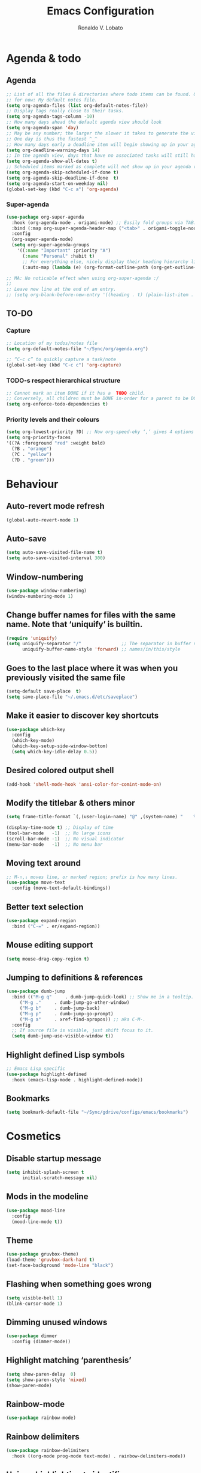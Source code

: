 #+TITLE: Emacs Configuration
#+AUTHOR: Ronaldo V. Lobato
#+EMAIL: vieira.lobato@gmail.com
#+OPTIONS: toc:nil num:nil

* Agenda & todo
** Agenda

#+BEGIN_SRC emacs-lisp
;; List of all the files & directories where todo items can be found. Only one
;; for now: My default notes file.
(setq org-agenda-files (list org-default-notes-file))
;; Display tags really close to their tasks.
(setq org-agenda-tags-column -10)
;; How many days ahead the default agenda view should look
(setq org-agenda-span 'day)
;; May be any number; the larger the slower it takes to generate the view.
;; One day is thus the fastest ^_^
;; How many days early a deadline item will begin showing up in your agenda list.
(setq org-deadline-warning-days 14)
;; In the agenda view, days that have no associated tasks will still have a line showing the date.
(setq org-agenda-show-all-dates t)
;; Scheduled items marked as complete will not show up in your agenda view.
(setq org-agenda-skip-scheduled-if-done t)
(setq org-agenda-skip-deadline-if-done  t)
(setq org-agenda-start-on-weekday nil)
(global-set-key (kbd "C-c a") 'org-agenda)
#+END_SRC

*** Super-agenda

#+BEGIN_SRC emacs-lisp
(use-package org-super-agenda
  :hook (org-agenda-mode . origami-mode) ;; Easily fold groups via TAB.
  :bind (:map org-super-agenda-header-map ("<tab>" . origami-toggle-node))
  :config
  (org-super-agenda-mode)
  (setq org-super-agenda-groups
	'((:name "Important" :priority "A")
	  (:name "Personal" :habit t)
	  ;; For everything else, nicely display their heading hierarchy list.
	  (:auto-map (lambda (e) (org-format-outline-path (org-get-outline-path)))))))

;; MA: No noticable effect when using org-super-agenda :/
;;
;; Leave new line at the end of an entry.
;; (setq org-blank-before-new-entry '((heading . t) (plain-list-item . t)))
#+END_SRC

** TO-DO

*** Capture

#+BEGIN_SRC emacs-lisp
;; Location of my todos/notes file
(setq org-default-notes-file "~/Sync/org/agenda.org")

;; “C-c c” to quickly capture a task/note
(global-set-key (kbd "C-c c") 'org-capture)
#+END_SRC

*** TODO-s respect hierarchical structure

#+BEGIN_SRC emacs-lisp
;; Cannot mark an item DONE if it has a  TODO child.
;; Conversely, all children must be DONE in-order for a parent to be DONE.
(setq org-enforce-todo-dependencies t)
#+END_SRC

*** Priority levels and their colours

#+begin_src emacs-lisp
(setq org-lowest-priority ?D) ;; Now org-speed-eky ‘,’ gives 4 options
(setq org-priority-faces
'((?A :foreground "red" :weight bold)
  (?B . "orange")
  (?C . "yellow")
  (?D . "green")))
#+end_src

* Behaviour
** Auto-revert mode refresh

#+BEGIN_SRC emacs-lisp
(global-auto-revert-mode 1)
#+END_SRC

** Auto-save

#+BEGIN_SRC emacs-lisp
(setq auto-save-visited-file-name t)
(setq auto-save-visited-interval 300)
#+END_SRC

** Window-numbering

#+BEGIN_SRC emacs-lisp
(use-package window-numbering)
(window-numbering-mode 1)
#+END_SRC

** Change buffer names for files with the same name. Note that ‘uniquify’ is builtin.

#+BEGIN_SRC emacs-lisp
(require 'uniquify)
(setq uniquify-separator "/"               ;; The separator in buffer names.
      uniquify-buffer-name-style 'forward) ;; names/in/this/style
#+END_SRC

** Goes to the last place where it was when you previously visited the same file

#+BEGIN_SRC emacs-lisp
(setq-default save-place  t)
(setq save-place-file "~/.emacs.d/etc/saveplace")
#+END_SRC

** Make it easier to discover key shortcuts

#+BEGIN_SRC emacs-lisp
(use-package which-key
  :config
  (which-key-mode)
  (which-key-setup-side-window-bottom)
  (setq which-key-idle-delay 0.5))
#+END_SRC

** Desired colored output shell

#+BEGIN_SRC emacs-lisp
(add-hook 'shell-mode-hook 'ansi-color-for-comint-mode-on)
#+END_SRC

** Modify the titlebar & others minor

#+BEGIN_SRC emacs-lisp
(setq frame-title-format `(,(user-login-name) "@" ,(system-name) "    %f"))
#+END_SRC

#+BEGIN_SRC emacs-lisp
(display-time-mode t) ;; Display of time
(tool-bar-mode   -1)  ;; No large icons
(scroll-bar-mode -1)  ;; No visual indicator
(menu-bar-mode   -1)  ;; No menu bar
#+END_SRC

** Moving text around

#+BEGIN_SRC emacs-lisp
;; M-↑,↓ moves line, or marked region; prefix is how many lines.
(use-package move-text
  :config (move-text-default-bindings))
#+END_SRC

** Better text selection

#+BEGIN_SRC emacs-lisp
(use-package expand-region
  :bind ("C-=" . er/expand-region))
#+END_SRC

** Mouse editing support

#+BEGIN_SRC emacs-lisp
(setq mouse-drag-copy-region t)
#+END_SRC

** Jumping to definitions & references

#+BEGIN_SRC emacs-lisp
(use-package dumb-jump
  :bind (("M-g q"     . dumb-jump-quick-look) ;; Show me in a tooltip.
	 ("M-g ."     . dumb-jump-go-other-window)
	 ("M-g b"     . dumb-jump-back)
	 ("M-g p"     . dumb-jump-go-prompt)
	 ("M-g a"     . xref-find-apropos)) ;; aka C-M-.
  :config
  ;; If source file is visible, just shift focus to it.
  (setq dumb-jump-use-visible-window t))
#+END_SRC

** Highlight defined Lisp symbols

#+BEGIN_SRC emacs-lisp
;; Emacs Lisp specific
(use-package highlight-defined
  :hook (emacs-lisp-mode . highlight-defined-mode))
#+END_SRC

** Bookmarks

#+begin_src emacs-lisp
(setq bookmark-default-file "~/Sync/gdrive/configs/emacs/bookmarks")
#+end_src

* Cosmetics

** Disable startup message

#+BEGIN_SRC emacs-lisp
(setq inhibit-splash-screen t
      initial-scratch-message nil)
#+END_SRC

** Mods in the modeline

#+BEGIN_SRC emacs-lisp
(use-package mood-line
  :config
  (mood-line-mode t))
#+END_SRC

** Theme

#+BEGIN_SRC emacs-lisp
(use-package gruvbox-theme)
(load-theme 'gruvbox-dark-hard t)
(set-face-background 'mode-line "black")
#+End_SRC

** Flashing when something goes wrong

 #+BEGIN_SRC emacs-lisp
 (setq visible-bell 1)
 (blink-cursor-mode 1)
 #+END_SRC

** Dimming unused windows

#+BEGIN_SRC emacs-lisp
(use-package dimmer
  :config (dimmer-mode))
#+END_SRC

** Highlight matching ‘parenthesis’

#+BEGIN_SRC emacs-lisp
(setq show-paren-delay  0)
(setq show-paren-style 'mixed)
(show-paren-mode)
#+END_SRC

** Rainbow-mode

#+BEGIN_SRC emacs-lisp
(use-package rainbow-mode)
#+END_SRC

** Rainbow delimiters

#+BEGIN_SRC emacs-lisp
(use-package rainbow-delimiters
  :hook ((org-mode prog-mode text-mode) . rainbow-delimiters-mode))
#+END_SRC

** Unique highlighting to identifiers

#+BEGIN_SRC emacs-lisp
(use-package color-identifiers-mode
  :config (global-color-identifiers-mode))
;; Sometimes just invoke: M-x color-identifiers:refresh
(run-with-idle-timer 5 t 'color-identifiers:refresh)
#+END_SRC

** Visual line mode

#+BEGIN_SRC emacs-lisp
;; Bent arrows at the end and start of long lines.
(setq visual-line-fringe-indicators '(left-curly-arrow right-curly-arrow))
(global-visual-line-mode 1)
#+END_SRC

* Git

** auto-commit

#+begin_src emacs-lisp
(use-package git-auto-commit-mode)
#+end_src

** Magit

#+BEGIN_SRC emacs-lisp
(use-package magit
  :bind
  ("C-x g" . magit-status)
  ("C-c m" . magit-blame)
  :config (magit-add-section-hook 'magit-status-sections-hook
				    'magit-insert-unpushed-to-upstream
				    'magit-insert-unpushed-to-upstream-or-recent
				    'replace))
#+END_SRC

* Personal information

#+BEGIN_SRC emacs-lisp
(setq user-full-name "Ronaldo V. Lobato"
      user-mail-address "vieira.lobato@gmail.com"
      calendar-latitude 33.2471
      calendar-longitude 95.9000
      calendar-location-name "Commerce, Texas")
#+END_SRC

* Spelling
** Cleaning-up any accidental trailing white-space

#+BEGIN_SRC emacs-lisp
(add-hook 'before-save-hook 'whitespace-cleanup)
#+END_SRC

** Word Completion

*** Company

**** configs

#+BEGIN_SRC emacs-lisp
(use-package company
  :config
  (global-company-mode 1)
  (setq ;; Only 2 letters required for completion to activate.
   company-minimum-prefix-length 2
   ;; Search other buffers for compleition candidates
   company-dabbrev-other-buffers t
   company-dabbrev-code-other-buffers t
   ;; Show candidates according to importance, then case, then in-buffer frequency
   company-transformers '(company-sort-by-backend-importance
			  company-sort-prefer-same-case-prefix
			  company-sort-by-occurrence)
   ;; Flushright any annotations for a compleition;
   ;; e.g., the description of what a snippet template word expands into.
   company-tooltip-align-annotations t
   ;; Allow (lengthy) numbers to be eligible for completion.
   company-complete-number t
   ;; M-⟪num⟫ to select an option according to its number.
   company-show-numbers t
   ;; Show 10 items in a tooltip; scrollbar otherwise or C-s ^_^
   company-tooltip-limit 10
   ;; Edge of the completion list cycles around.
   company-selection-wrap-around t
   ;; Do not downcase completions by default.
   company-dabbrev-downcase nil
   ;; Even if I write something with the ‘wrong’ case,
   ;; provide the ‘correct’ casing.
   company-dabbrev-ignore-case nil
   ;; Immediately activate completion.
   company-idle-delay 0)
  ;; Use C-/ to manually start company mode at point. C-/ is used by undo-tree.
  ;; Override all minor modes that use C-/; bind-key* is discussed below.
  (bind-key* "C-/" #'company-manual-begin)
  ;; Bindings when the company list is active.
  :bind (:map company-active-map
	      ("C-d" . company-show-doc-buffer) ;; In new temp buffer
	      ("<tab>" . company-complete-selection)
	      ;; Use C-n,p for navigation in addition to M-n,p
	      ("C-n" . (lambda () (interactive) (company-complete-common-or-cycle 1)))
	      ("C-p" . (lambda () (interactive) (company-complete-common-or-cycle -1)))))
;; It's so fast that we don't need a key-binding to start it!
#+END_SRC

**** company quickhelp

#+BEGIN_SRC emacs-lisp
(use-package company-quickhelp
  :config
  (setq company-quickhelp-delay 0.1)
  (company-quickhelp-mode))
#+END_SRC

**** company-suggest

##+begin_src emacs-lisp
(use-package company-suggest)
(setq company-suggest-complete-sentence t)
(add-to-list 'company-backends 'company-suggest-wiktionary)
(add-to-list 'company-backends 'company-suggest-google)
#+end_src

**** Company-web

##+begin_src emacs-lisp
(require 'company)
(require 'company-web-html)                          ; load company mode html backend
#+end_src

**** Company-math

#+begin_src emacs-lisp
(use-package company-math)
;; global activation of the unicode symbol completion
(add-to-list 'company-backends 'company-math-symbols-unicode)
(use-package math-symbol-lists)
#+end_src

**** Company-AUCTeX

#+begin_src emacs-lisp
(use-package company-auctex)
(require 'company-auctex)
(company-auctex-init)
#+end_src

**** Company-c-headers

#+begin_src emacs-lisp
(use-package company-c-headers)
(add-to-list 'company-backends 'company-c-headers)
#+end_src

** Yasnippet

#+BEGIN_SRC emacs-lisp
(use-package yasnippet
  :init (yas-global-mode 1))
#+END_SRC

** Emacs-langtool

#+BEGIN_SRC emacs-lisp
(use-package langtool
  :bind
  ("C-c l" . langtool-check)
  ("C-c d l" . langtool-check-done)
  :custom
  (langtool-java-classpath
   "/usr/share/languagetool:/usr/share/java/languagetool/*"))
#+END_SRC

** Word Wrapping

#+BEGIN_SRC emacs-lisp
(dolist (hook '(text-mode-hook latex-mode-hook tex-mode-hook))
  (add-hook hook (lambda () (set-fill-column 100))))
(dolist (hook '(python-mode-hook prog-mode-hook list-mode-hook))
  (add-hook hook (lambda () (set-fill-column 70))))
(add-hook 'text-mode-hook 'turn-on-auto-fill)
(add-hook 'org-mode-hook 'turn-on-auto-fill)
#+END_SRC

** Flyspell mode

#+BEGIN_SRC emacs-lisp
(use-package flyspell
  :hook ((prog-mode . flyspell-prog-mode)
	 ((org-mode text-mode) . flyspell-mode)))
(add-hook          'c-mode-hook 'flyspell-prog-mode)
(add-hook 'emacs-lisp-mode-hook 'flyspell-prog-mode)
#+END_SRC

** Guess-language

   #+begin_src emacs-lisp
(use-package guess-language
  :hook
  (text-mode . guess-language-mode)
  (TeX-mode . guess-language-mode)
  (web-mode . guess-language-mode)
  (org-mode . guess-language-mode)

  :config
  (setq guess-language-langcodes
	'((en . ("en_US" "English"))
	  (pt . ("pt_BR" "Portuguese")))
	guess-language-languages '(en pt)
	guess-language-min-paragraph-length 45)
  )
   #+end_src

** Synosaurus

#+BEGIN_SRC emacs-lisp
(use-package synosaurus
  :init    (synosaurus-mode)
  :config  (setq synosaurus-choose-method 'popup) ;; 'ido is default.
	   (global-set-key (kbd "M-#") 'synosaurus-choose-and-replace))
#+END_SRC

** Wordnet as a dictionary via the wordnut

#+begin_src emacs-lisp
(use-package wordnut
 :bind ("M-!" . wordnut-lookup-current-word))
#+end_src

** Write-good

#+BEGIN_SRC emacs-lisp
(use-package writegood-mode
  ;; Load this whenver I'm composing prose.
  :hook (text-mode org-mode)
  ;; Some additional weasel words.
  :config
  (--map (push it writegood-weasel-words)
	 '("some" "simple" "simply" "easy" "often" "easily" "probably"
	   "clearly"               ;; Is the premise undeniably true?
	   "experience shows"      ;; Whose? What kind? How does it do so?
	   "may have"              ;; It may also have not!
	   "it turns out that")))  ;; How does it turn out so?
	   ;; ↯ What is the evidence of highighted phrase? ↯
#+END_SRC

** Define word

#+BEGIN_SRC emacs-lisp
(use-package define-word)
#+END_SRC

** Placeholder Text

#+BEGIN_SRC emacs-lisp
(use-package lorem-ipsum :defer t)
#+END_SRC

** Google translate

#+BEGIN_SRC emacs-lisp
(use-package google-translate
 :defer t
 :config
   (global-set-key "\C-ct" 'google-translate-at-point))
#+END_SRC

* Frameworks & libraries
** Async

#+BEGIN_SRC emacs-lisp
(use-package async)
(autoload 'dired-async-mode "dired-async.el" nil t)
(dired-async-mode 1)
(async-bytecomp-package-mode 1)
#+END_SRC

*** ob-async

#+begin_src emacs-lisp
(use-package ob-async)
#+end_src

** Dired

#+BEGIN_SRC emacs-lisp
(use-package dired-subtree
  :bind (:map dired-mode-map
	      ("i" . dired-subtree-toggle)))
#+END_SRC

#+BEGIN_SRC emacs-lisp
(use-package dired-collapse
  :hook (dired-mode . dired-collapse-mode))
#+END_SRC

#+BEGIN_SRC emacs-lisp
(use-package dired-filter
  :hook (dired-mode . (lambda () (dired-filter-group-mode)
				 (dired-filter-by-garbage)))
  :custom
    (dired-garbage-files-regexp
      "\\(?:\\.\\(?:aux\\|bak\\|dvi\\|log\\|orig\\|rej\\|toc\\|out\\)\\)\\'")
    (dired-filter-group-saved-groups
      '(("default"
	 ("Org"    (extension "org"))
	 ("Executables" (exexutable))
	 ("Directories" (directory))
	 ("PDF"    (extension "pdf"))
	 ("LaTeX"  (extension "tex" "bib"))
	 ("Images" (extension "png"))
	 ("Code"   (extension "hs" "agda" "lagda"))
	 ("Archives"(extension "zip" "rar" "gz" "bz2" "tar"))))))
#+END_SRC

** Having a workspace manager in Emacs

#+begin_src emacs-lisp
(use-package perspective
  :defer t
  :config ;; Activate it.
	  (persp-mode)
	  ;; In the modeline, tell me which workspace I'm in.
	  (persp-turn-on-modestring))
#+end_src

** Helm
*** General

#+BEGIN_SRC emacs-lisp
(use-package helm
 :init (helm-mode t)
 :bind (("M-x"     . helm-M-x)
	("C-x C-f" . helm-find-files)
	("C-x b"   . helm-mini)     ;; See buffers & recent files; more useful.
	("C-x r b" . helm-filtered-bookmarks)
	("C-x C-r" . helm-recentf)  ;; Search for recently edited files
	("C-c i"   . helm-imenu)
	("C-h a"   . helm-apropos)
	;; Look at what was cut recently & paste it in.
	("M-y" . helm-show-kill-ring)

	:map helm-map
	;; We can list ‘actions’ on the currently selected item by C-z.
	("C-z" . helm-select-action)
	;; Let's keep tab-completetion anyhow.
	("TAB"   . helm-execute-persistent-action)
	("<tab>" . helm-execute-persistent-action)))
#+END_SRC

*** Current buffers, recent files, and bookmarks

#+BEGIN_SRC emacs-lisp
(setq helm-mini-default-sources '(helm-source-buffers-list
				    helm-source-recentf
				    helm-source-bookmarks
				    helm-source-bookmark-set
				    helm-source-buffer-not-found))
#+END_SRC

*** helm-lsp

#+BEGIN_SRC emacs-lisp
(use-package helm-lsp
  :config
  (define-key lsp-mode-map [remap xref-find-apropos] #'helm-lsp-workspace-symbol))
#+END_SRC

*** helm-swoop

#+BEGIN_SRC emacs-lisp
(use-package helm-swoop
  :bind  (("C-s"     . 'helm-swoop)           ;; search current buffer
	  ("C-M-s"   . 'helm-multi-swoop-all) ;; Search all buffer
	  ;; Go back to last position where ‘helm-swoop’ was called
	  ("C-S-s" . 'helm-swoop-back-to-last-point))
  :custom (helm-swoop-speed-or-color nil "Give up colour for speed.")
	  (helm-swoop-split-with-multiple-windows nil "Do not split window inside the current window."))
#+END_SRC

*** helm-company

#+BEGIN_SRC emacs-lisp
(use-package helm-company)
(eval-after-load 'company
  '(progn
     (define-key company-mode-map (kbd "C-:") 'helm-company)
     (define-key company-active-map (kbd "C-:") 'helm-company)))
#+END_SRC

*** helm-org

#+begin_src emacs-lisp
(use-package helm-org) ;; Helm for org headlines and keywords completion.
(add-to-list 'helm-completing-read-handlers-alist
	     '(org-set-tags-command . helm-org-completing-read-tags))
#+end_src

*** helm-css

#+begin_src emacs-lisp
(use-package helm-css-scss)
(require 'helm-css-scss)
#+end_src

*** helm-sage

#+begin_src emacs-lisp
(use-package helm-sage)
(eval-after-load "sage-shell-mode"
  '(sage-shell:define-keys sage-shell-mode-map
     "C-c C-i"  'helm-sage-complete
     "C-c C-h"  'helm-sage-describe-object-at-point
     "M-r"      'helm-sage-command-history
     "C-c o"    'helm-sage-output-history))
#+end_src

** Hydra

#+begin_src emacs-lisp
(use-package hydra)
(use-package pretty-hydra)
#+end_src

** Projectile

#+BEGIN_SRC emacs-lisp
(use-package projectile)
(projectile-mode +1)
(define-key projectile-mode-map (kbd "s-p") 'projectile-command-map)
(define-key projectile-mode-map (kbd "C-c p") 'projectile-command-map)
#+END_SRC

** Ripgrep

#+BEGIN_SRC emacs-lisp
(use-package rg
  :config
  (global-set-key (kbd "M-s g") 'rg)
  (global-set-key (kbd "M-s d") 'rg-dwim))
(use-package helm-rg)
#+END_SRC

** Bufler

#+begin_src emacs-lisp
(use-package bufler)
#+end_src

** PO mode

   #+begin_src emacs-lisp
(setq auto-mode-alist
      (cons '("\\.po\\'\\|\\.po\\." . po-mode) auto-mode-alist))
(autoload 'po-mode "po-mode" "Major mode for translators to edit PO files" t)
#+end_src

* Programming languages
** Adds spacing around operators

#+BEGIN_SRC emacs-lisp
(use-package electric-operator
:hook (c-mode . electric-operator-mode))
#+END_SRC

** C

#+BEGIN_SRC emacs-lisp
(defun c-lineup-arglist-tabs-only (ignored)
  "Line up argument lists by tabs, not spaces"
  (let* ((anchor (c-langelem-pos c-syntactic-element))
	   (column (c-langelem-2nd-pos c-syntactic-element))
	   (offset (- (1+ column) anchor))
	   (steps (floor offset c-basic-offset)))
    (* (max steps 1)
	 c-basic-offset)))

(add-hook 'c-mode-common-hook
	    (lambda ()
	      ;; Add kernel style
	      (c-add-style
	       "linux-tabs-only"
	       '("linux" (c-offsets-alist
			  (arglist-cont-nonempty
			   c-lineup-gcc-asm-reg
			   c-lineup-arglist-tabs-only))))))

(add-hook 'c-mode-hook (lambda ()
			   (setq indent-tabs-mode t)
			   (setq show-trailing-whitespace t)
			   (c-set-style "linux-tabs-only")))
#+END_SRC

** dap-mode

#+BEGIN_SRC emacs-lisp
(use-package dap-mode)
(add-hook 'dap-stopped-hook
	  (lambda (arg) (call-interactively #'dap-hydra)))
#+END_SRC

** Documentation pop-up on a completion

#+BEGIN_SRC emacs-lisp
(use-package company-quickhelp
 :config
   (setq company-quickhelp-delay 0.1)
   (company-quickhelp-mode))
#+END_SRC

** Eldoc

#+BEGIN_SRC emacs-lisp
(use-package eldoc
  :hook (emacs-lisp-mode . turn-on-eldoc-mode)
	(lisp-interaction-mode . turn-on-eldoc-mode)
	(haskell-mode . turn-on-haskell-doc-mode)
	(haskell-mode . turn-on-haskell-indent))
#+END_SRC

** Elisp

*** Disable silly docstring warnings when editing elisp

#+BEGIN_SRC emacs-lisp
(with-eval-after-load 'flycheck
(add-to-list 'flycheck-disabled-checkers 'emacs-lisp-checkdoc))
#+END_SRC

*** Matching parens

#+begin_src emacs-lisp
(add-hook 'emacs-lisp-mode-hook #'check-parens)
#+end_src

** Flycheck

#+BEGIN_SRC emacs-lisp
(use-package flycheck
:init (global-flycheck-mode)
:custom (flycheck-display-errors-delay .3))
#+END_SRC

** GO

#+BEGIN_SRC emacs-lisp
(use-package go-mode
  :defer t
  :mode "\\*.go\\'"
  :init
  (add-hook 'before-save-hook 'gofmt-before-save)
  (local-set-key (kbd "M-.") 'godef-jump)
  (add-hook 'go-mode-hook (lambda ()
			      (set (make-local-variable 'company-backends) '(company-go))
			      (company-mode))))

(use-package company-go)
#+END_SRC

** HTML

#+BEGIN_SRC emacs-lisp
(use-package web-mode
  :defer t
  :mode ("\\.html\\'" "\\.jinja\\'")
  :config (setq web-mode-markup-indent-offset 2
		  web-mode-code-indent-offset 2))

(use-package emmet-mode
  :config (add-hook 'web-mode-hook 'emmet-mode))
#+END_SRC

** Julia

*** Julia-mode

#+begin_src emacs-lisp
(use-package julia-mode)
#+end_src

** lsp-mode

#+BEGIN_SRC emacs-lisp
;; set prefix for lsp-command-keymap (few alternatives - "C-l", "C-c l")
(setq lsp-keymap-prefix "s-l")

(use-package lsp-mode
    :hook (;; replace XXX-mode with concrete major-mode(e. g. python-mode)
	    (prog-mode . lsp)
	    (LaTeX-mode . lsp)
	    ;; if you want which-key integration
	    (lsp-mode . lsp-enable-which-key-integration))
    :commands lsp)
#+END_SRC

** lsp-ui

#+BEGIN_SRC emacs-lisp
(use-package lsp-ui)
#+END_SRC

** lsp-ivy

#+begin_src emacs-lisp
(use-package lsp-ivy)
#+end_src

** lsp-julia

#+begin_src emacs-lisp
(use-package lsp-julia)
(add-hook 'ess-julia-mode-hook #'lsp-mode)
#+end_src

** Python

*** Elpy

#+begin_src emacs-lisp
(use-package elpy
  :init
  (elpy-enable))
#+end_src

** Rust

#+BEGIN_SRC emacs-lisp
(use-package rustic)
#+END_SRC

** Which function are we writing?
; In the modeline, show the name of the function we’re currently writing.

#+BEGIN_SRC emacs-lisp
(add-hook 'prog-mode-hook #'which-function-mode)
(add-hook 'org-mode-hook  #'which-function-mode)
#+END_SRC

** Jupyter

#+begin_src emacs-lisp
(use-package jupyter)
#+end_src

** Sage

*** sage-shell-mode

#+begin_src emacs-lisp
(use-package sage-shell-mode
  :init
  (sage-shell:define-alias)
  :config
  (setq sage-shell:use-prompt-toolkit nil)
  :hook
  (sage-shell-mode-hook . eldoc-mode)
  (sage-shell:sage-mode-hook . eldoc-mode)
  (sage-shell-after-prompt-hook . sage-shell-view-mode)
  )
#+end_src

*** ob-sagemath

#+begin_src emacs-lisp
(use-package ob-sagemath
  :config
(setq org-babel-default-header-args:sage '((:session . t)
					   (:results . "output")))
(with-eval-after-load "org"
  (define-key org-mode-map (kbd "C-c c") 'ob-sagemath-execute-async))
)
#+end_src

* Security

#+BEGIN_SRC emacs-lisp
(require 'epa-file)
(epa-file-enable)
#+END_SRC

* Email

#+BEGIN_SRC emacs-lisp
(use-package gnus
:config
(setq user-mail-address "vieira.lobato@gmail.com"
user-full-name "Ronaldo V. Lobato")

(setq gnus-select-method '(nnnil))
(setq gnus-secondary-select-methods
'((nntp "news.gwene.org")
(nnimap "gmail"
(nnimap-address "imap.gmail.com")
(nnimap-server-port "imaps")
(nnimap-stream ssl)
(nnmail-expiry-target "nnimap+gmail:[Gmail]/Trash")
(nnmail-expiry-wait immediate))))

(setq smtpmail-smtp-server "smtp.gmail.com"
smtpmail-smtp-service 587
gnus-ignored-newsgroups "^to\\.\\|^[0-9. ]+\\( \\|$\\)\\|^[\"]\"[#'()]")

(setq send-mail-function		'smtpmail-send-it
message-send-mail-function	'smtpmail-send-it)

(defun my-message-mode-setup ()
(setq fill-column 72)
(turn-on-auto-fill))
(add-hook 'message-mode-hook 'my-message-mode-setup)
(add-hook 'gnus-group-mode-hook 'gnus-topic-mode)
(setq mail-user-agent 'message-user-agent)
(setq compose-mail-user-agent-warnings nil)
(setq message-mail-user-agent nil)    ; default is `gnus'
(setq mail-signature "Ronaldo V. Lobato\nrvlobato.com\n")
(setq message-signature "Ronaldo V. Lobato\nrvlobato.com\n")
(setq message-citation-line-format "%f [%Y-%m-%d, %R %z]:\n")
(setq message-citation-line-function 'message-insert-formatted-citation-line)
(setq message-confirm-send nil)
(setq message-kill-buffer-on-exit t)
(setq message-wide-reply-confirm-recipients t)
(setq message-default-charset 'utf-8)
(setq gnus-gcc-mark-as-read t)
(setq gnus-agent t)
(setq gnus-novice-user nil)
;; checking sources
(setq gnus-check-new-newsgroups 'ask-server)
(setq gnus-read-active-file 'some)
;; dribble
(setq gnus-use-dribble-file nil)
(setq gnus-use-cache 'use-as-much-cache-as-possible)
(setq gnus-asynchronous t)
(setq gnus-use-article-prefetch 15)

(setq gnus-home-directory "~/pCloudDrive/gnus"
nnfolder-directory "~/pCloudDrive/gnus/Mail/archive"
message-directory "~/pCloudDrive/gnus/Mail"
nndraft-directory "~/pCloudDrive/gnus/Drafts"
gnus-cache-directory "~/pCloudDrive/gnus/cache")

:bind ("C-c m" . gnus))

;mm-encode
(setq mm-encrypt-option 'guided)

;mml-sec
(setq mml-secure-openpgp-encrypt-to-self t)
(setq mml-secure-openpgp-sign-with-sender t)
(setq mml-secure-smime-encrypt-to-self t)
(setq mml-secure-smime-sign-with-sender t)

(setq send-mail-function 'async-smtpmail-send-it)
(setq message-send-mail-function 'async-smtpmail-send-it)

#+END_SRC

* Org
*** Obtain Org-mode along with the extras

#+BEGIN_SRC emacs-lisp
(use-package org
  :ensure org-plus-contrib
  :config (require 'ox-extra)
  (ox-extras-activate '(ignore-headlines))
  )
#+END_SRC

*** Configs

#+BEGIN_SRC emacs-lisp
;; Fold all headlines on startup
(setq org-startup-folded t)
;; Fold all source blocks on startup.
(setq org-hide-block-startup t)

;; Lists may be labelled with letters.
(setq org-list-allow-alphabetical t)

;; Avoid accidentally editing folded regions, say by adding text after an Org “⋯”.
(setq org-catch-invisible-edits 'show)

;; I use indentation-sensitive programming languages
(setq org-src-preserve-indentation t)

;; Tab should do indent in code blocks
(setq org-src-tab-acts-natively t)

;; Give quote and verse blocks a nice look
(setq org-fontify-quote-and-verse-blocks t)

;; Pressing ENTER on a link should follow it.
(setq org-return-follows-link t)

;; Do not confirm before evaluation
(setq org-confirm-babel-evaluate nil)

;; Do not evaluate code blocks when exporting
(setq org-export-babel-evaluate nil)

;; Show images when opening a file
(setq org-startup-with-inline-images t)

;; Show images after evaluating code blocks
(add-hook 'org-babel-after-execute-hook 'org-display-inline-images)

;; shift selection
(setq org-support-shift-select t)

;; remove validate
(setq org-html-validation-link nil)

;; set my postamble
(setq org-html-postamble
      "Created by: %a on %d. Last Updated: %C")
#+END_SRC

*** Some initial languages to support

#+BEGIN_SRC emacs-lisp
(org-babel-do-load-languages
   'org-babel-load-languages
   '(
     (emacs-lisp . t)
     (shell      . t)
     (python     . t)
     (haskell    . t)
     (ruby       . t)
     (ocaml      . t)
     (C          . t)  ;; Captial “C” gives access to C, C++, D
     (dot        . t)
     (latex      . t)
     (org        . t)
     (makefile   . t)
     (jupyter    . t)
     )
   )
#+END_SRC

*** Keep the current heading stuck at the top of the window.

#+BEGIN_SRC emacs-lisp
(use-package org-sticky-header
 :hook (org-mode . org-sticky-header-mode)
 :config
 (setq-default
  org-sticky-header-full-path 'full
  ;; Child and parent headings are seperated by a /.
  org-sticky-header-outline-path-separator " / "))
#+END_SRC

*** Bullets

#+BEGIN_SRC emacs-lisp
(use-package org-bullets
  :hook (org-mode . org-bullets-mode))
#+END_SRC

*** Org produced htmls are coloured

#+begin_src emacs-lisp
(use-package htmlize :defer t)
#+end_src

*** ox-reveal

#+begin_src emacs-lisp
(use-package ox-reveal)
#+end_src

*** org-latex-impatient

#+begin_src emacs-lisp
(use-package org-latex-impatient
  :hook (org-mode . org-latex-impatient-mode)
  :init
  (setq org-latex-impatient-tex2svg-bin
	;; location of tex2svg executable
	"~/.local/bin/tex2svg"))
#+end_src

* Social network

** Twitter

#+begin_src emacs-lisp
(use-package twittering-mode)
(setq twittering-use-master-password t)
#+end_src

* References
** Zotero

#+begin_src emacs-lisp
(use-package zotxt)
#+end_src

# EOF
